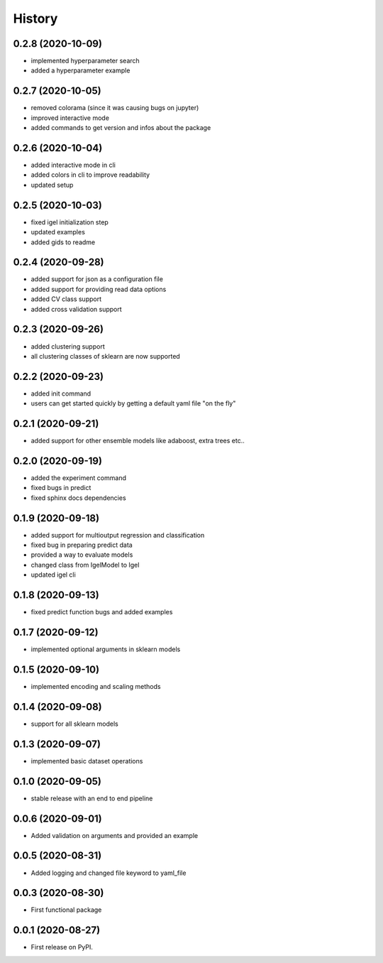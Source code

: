 =======
History
=======



0.2.8 (2020-10-09)
-------------------

* implemented hyperparameter search
* added a hyperparameter example


0.2.7 (2020-10-05)
-------------------

* removed colorama (since it was causing bugs on jupyter)
* improved interactive mode
* added commands to get version and infos about the package

0.2.6 (2020-10-04)
-------------------

* added interactive mode in cli
* added colors in cli to improve readability
* updated setup

0.2.5 (2020-10-03)
-------------------

* fixed igel initialization step
* updated examples
* added gids to readme

0.2.4 (2020-09-28)
-------------------

* added support for json as a configuration file
* added support for providing read data options
* added CV class support
* added cross validation support

0.2.3 (2020-09-26)
-------------------

* added clustering support
* all clustering classes of sklearn are now supported

0.2.2 (2020-09-23)
-------------------

* added init command
* users can get started quickly by getting a default yaml file "on the fly"

0.2.1 (2020-09-21)
-------------------

* added support for other ensemble models like adaboost, extra trees etc..


0.2.0 (2020-09-19)
-------------------

* added the experiment command
* fixed bugs in predict
* fixed sphinx docs dependencies

0.1.9 (2020-09-18)
-------------------

* added support for multioutput regression and classification
* fixed bug in preparing predict data
* provided a way to evaluate models
* changed class from IgelModel to Igel
* updated igel cli

0.1.8 (2020-09-13)
------------------
* fixed predict function bugs and added examples

0.1.7 (2020-09-12)
------------------
* implemented optional arguments in sklearn models


0.1.5 (2020-09-10)
------------------
* implemented encoding and scaling methods

0.1.4 (2020-09-08)
------------------
* support for all sklearn models

0.1.3 (2020-09-07)
------------------
* implemented basic dataset operations

0.1.0 (2020-09-05)
------------------
* stable release with an end to end pipeline

0.0.6 (2020-09-01)
------------------
* Added validation on arguments and provided an example

0.0.5 (2020-08-31)
------------------
* Added logging and changed file keyword to yaml_file

0.0.3 (2020-08-30)
------------------
* First functional package

0.0.1 (2020-08-27)
------------------
* First release on PyPI.
